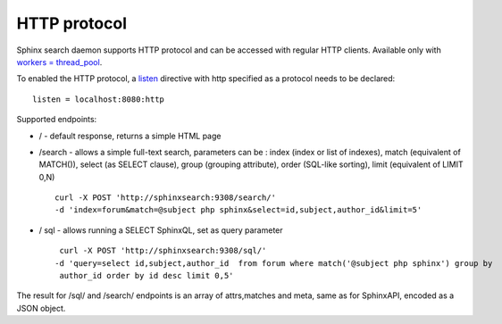 HTTP protocol
-------------

Sphinx search daemon supports HTTP protocol and can be accessed with
regular HTTP clients. Available only with `workers =
thread\_pool <../searchd_program_configuration_options/networkers.md>`__.

To enabled the HTTP protocol, a
`listen <../searchd_program_configuration_options/listen.md>`__
directive with http specified as a protocol needs to be declared:

::


    listen = localhost:8080:http

Supported endpoints:

-  / - default response, returns a simple HTML page

-  /search - allows a simple full-text search, parameters can be : index
   (index or list of indexes), match (equivalent of MATCH()), select (as
   SELECT clause), group (grouping attribute), order (SQL-like sorting),
   limit (equivalent of LIMIT 0,N)

   ::

       curl -X POST 'http://sphinxsearch:9308/search/' 
       -d 'index=forum&match=@subject php sphinx&select=id,subject,author_id&limit=5'

-  / sql - allows running a SELECT SphinxQL, set as query parameter

   ::


        curl -X POST 'http://sphinxsearch:9308/sql/' 
       -d 'query=select id,subject,author_id  from forum where match('@subject php sphinx') group by
        author_id order by id desc limit 0,5'

The result for /sql/ and /search/ endpoints is an array of attrs,matches
and meta, same as for SphinxAPI, encoded as a JSON object.
